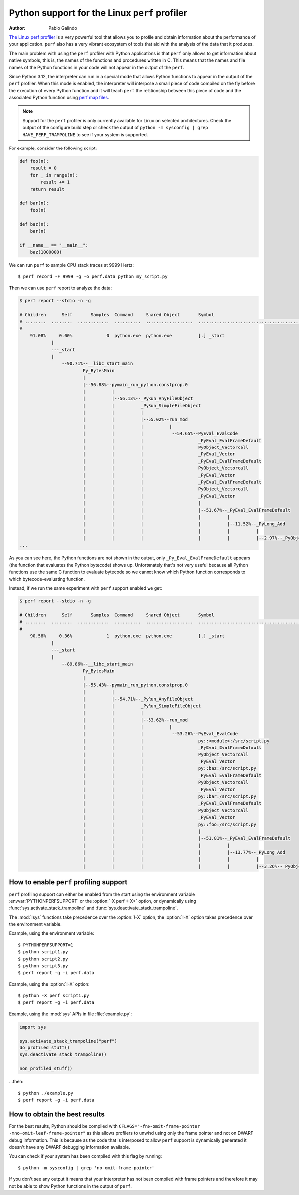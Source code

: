 .. highlight:: shell-session

.. _perf_profiling:

==============================================
Python support for the Linux ``perf`` profiler
==============================================

:author: Pablo Galindo

`The Linux perf profiler <https://perf.wiki.kernel.org>`_
is a very powerful tool that allows you to profile and obtain
information about the performance of your application.
``perf`` also has a very vibrant ecosystem of tools
that aid with the analysis of the data that it produces.

The main problem with using the ``perf`` profiler with Python applications is that
``perf`` only allows to get information about native symbols, this is, the names of
the functions and procedures written in C. This means that the names and file names
of the Python functions in your code will not appear in the output of the ``perf``.

Since Python 3.12, the interpreter can run in a special mode that allows Python
functions to appear in the output of the ``perf`` profiler. When this mode is
enabled, the interpreter will interpose a small piece of code compiled on the
fly before the execution of every Python function and it will teach ``perf`` the
relationship between this piece of code and the associated Python function using
`perf map files`_.

.. note::

    Support for the ``perf`` profiler is only currently available for Linux on
    selected architectures. Check the output of the configure build step or
    check the output of ``python -m sysconfig | grep HAVE_PERF_TRAMPOLINE``
    to see if your system is supported.

For example, consider the following script:

.. code-block:: python

    def foo(n):
        result = 0
        for _ in range(n):
            result += 1
        return result

    def bar(n):
        foo(n)

    def baz(n):
        bar(n)

    if __name__ == "__main__":
        baz(1000000)

We can run ``perf`` to sample CPU stack traces at 9999 Hertz::

    $ perf record -F 9999 -g -o perf.data python my_script.py

Then we can use ``perf`` report to analyze the data:

.. code-block:: shell-session

    $ perf report --stdio -n -g

    # Children      Self       Samples  Command     Shared Object       Symbol
    # ........  ........  ............  ..........  ..................  ..........................................
    #
        91.08%     0.00%             0  python.exe  python.exe          [.] _start
                |
                ---_start
                |
                    --90.71%--__libc_start_main
                            Py_BytesMain
                            |
                            |--56.88%--pymain_run_python.constprop.0
                            |          |
                            |          |--56.13%--_PyRun_AnyFileObject
                            |          |          _PyRun_SimpleFileObject
                            |          |          |
                            |          |          |--55.02%--run_mod
                            |          |          |          |
                            |          |          |           --54.65%--PyEval_EvalCode
                            |          |          |                     _PyEval_EvalFrameDefault
                            |          |          |                     PyObject_Vectorcall
                            |          |          |                     _PyEval_Vector
                            |          |          |                     _PyEval_EvalFrameDefault
                            |          |          |                     PyObject_Vectorcall
                            |          |          |                     _PyEval_Vector
                            |          |          |                     _PyEval_EvalFrameDefault
                            |          |          |                     PyObject_Vectorcall
                            |          |          |                     _PyEval_Vector
                            |          |          |                     |
                            |          |          |                     |--51.67%--_PyEval_EvalFrameDefault
                            |          |          |                     |          |
                            |          |          |                     |          |--11.52%--_PyLong_Add
                            |          |          |                     |          |          |
                            |          |          |                     |          |          |--2.97%--_PyObject_Malloc
    ...

As you can see here, the Python functions are not shown in the output, only ``_Py_Eval_EvalFrameDefault`` appears
(the function that evaluates the Python bytecode) shows up. Unfortunately that's not very useful because all Python
functions use the same C function to evaluate bytecode so we cannot know which Python function corresponds to which
bytecode-evaluating function.

Instead, if we run the same experiment with ``perf`` support enabled we get:

.. code-block:: shell-session

    $ perf report --stdio -n -g

    # Children      Self       Samples  Command     Shared Object       Symbol
    # ........  ........  ............  ..........  ..................  .....................................................................
    #
        90.58%     0.36%             1  python.exe  python.exe          [.] _start
                |
                ---_start
                |
                    --89.86%--__libc_start_main
                            Py_BytesMain
                            |
                            |--55.43%--pymain_run_python.constprop.0
                            |          |
                            |          |--54.71%--_PyRun_AnyFileObject
                            |          |          _PyRun_SimpleFileObject
                            |          |          |
                            |          |          |--53.62%--run_mod
                            |          |          |          |
                            |          |          |           --53.26%--PyEval_EvalCode
                            |          |          |                     py::<module>:/src/script.py
                            |          |          |                     _PyEval_EvalFrameDefault
                            |          |          |                     PyObject_Vectorcall
                            |          |          |                     _PyEval_Vector
                            |          |          |                     py::baz:/src/script.py
                            |          |          |                     _PyEval_EvalFrameDefault
                            |          |          |                     PyObject_Vectorcall
                            |          |          |                     _PyEval_Vector
                            |          |          |                     py::bar:/src/script.py
                            |          |          |                     _PyEval_EvalFrameDefault
                            |          |          |                     PyObject_Vectorcall
                            |          |          |                     _PyEval_Vector
                            |          |          |                     py::foo:/src/script.py
                            |          |          |                     |
                            |          |          |                     |--51.81%--_PyEval_EvalFrameDefault
                            |          |          |                     |          |
                            |          |          |                     |          |--13.77%--_PyLong_Add
                            |          |          |                     |          |          |
                            |          |          |                     |          |          |--3.26%--_PyObject_Malloc



How to enable ``perf`` profiling support
----------------------------------------

``perf`` profiling support can either be enabled from the start using
the environment variable :envvar:`PYTHONPERFSUPPORT` or the
:option:`-X perf <-X>` option,
or dynamically using :func:`sys.activate_stack_trampoline` and
:func:`sys.deactivate_stack_trampoline`.

The :mod:`!sys` functions take precedence over the :option:`!-X` option,
the :option:`!-X` option takes precedence over the environment variable.

Example, using the environment variable::

   $ PYTHONPERFSUPPORT=1
   $ python script1.py
   $ python script2.py
   $ python script3.py
   $ perf report -g -i perf.data

Example, using the :option:`!-X` option::

   $ python -X perf script1.py
   $ perf report -g -i perf.data

Example, using the :mod:`sys` APIs in file :file:`example.py`:

.. code-block:: python

   import sys

   sys.activate_stack_trampoline("perf")
   do_profiled_stuff()
   sys.deactivate_stack_trampoline()

   non_profiled_stuff()

...then::

   $ python ./example.py
   $ perf report -g -i perf.data


How to obtain the best results
------------------------------

For the best results, Python should be compiled with
``CFLAGS="-fno-omit-frame-pointer -mno-omit-leaf-frame-pointer"`` as this allows
profilers to unwind using only the frame pointer and not on DWARF debug
information. This is because as the code that is interposed to allow ``perf``
support is dynamically generated it doesn't have any DWARF debugging information
available.

You can check if your system has been compiled with this flag by running::

    $ python -m sysconfig | grep 'no-omit-frame-pointer'

If you don't see any output it means that your interpreter has not been compiled with
frame pointers and therefore it may not be able to show Python functions in the output
of ``perf``.

.. _perf map files: https://github.com/torvalds/linux/blob/0513e464f9007b70b96740271a948ca5ab6e7dd7/tools/perf/Documentation/jit-interface.txt
